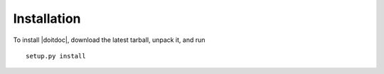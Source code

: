 .. include defs.inc

.. _doitdoc-installation:

Installation
============

To install |doitdoc|, download the latest tarball, unpack it, and run ::

    setup.py install
